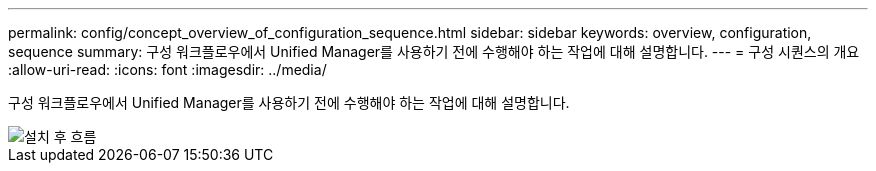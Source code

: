---
permalink: config/concept_overview_of_configuration_sequence.html 
sidebar: sidebar 
keywords: overview, configuration, sequence 
summary: 구성 워크플로우에서 Unified Manager를 사용하기 전에 수행해야 하는 작업에 대해 설명합니다. 
---
= 구성 시퀀스의 개요
:allow-uri-read: 
:icons: font
:imagesdir: ../media/


[role="lead"]
구성 워크플로우에서 Unified Manager를 사용하기 전에 수행해야 하는 작업에 대해 설명합니다.

image::../media/post_install_flow.png[설치 후 흐름]
